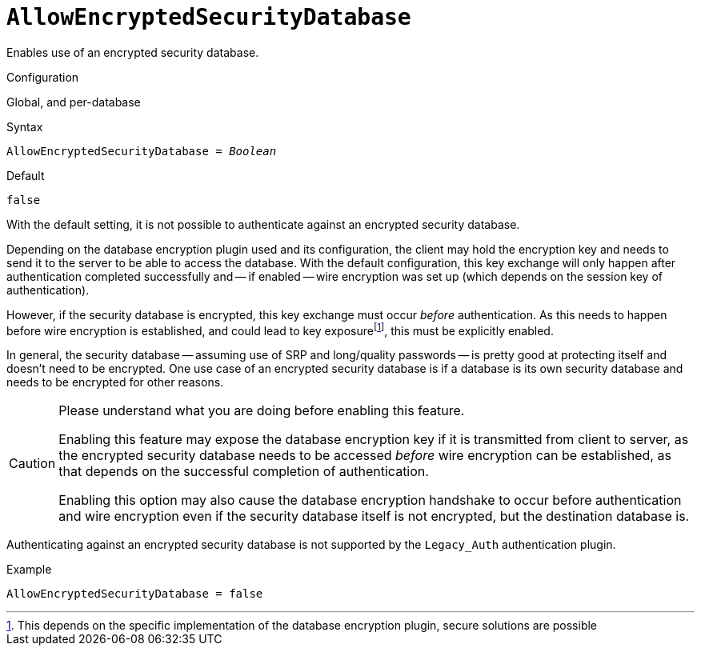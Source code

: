 [#fbconf-allow-encrypted-security-database]
= `AllowEncryptedSecurityDatabase`

Enables use of an encrypted security database.

.Configuration
Global, and per-database

.Syntax
[listing,subs=+quotes]
----
AllowEncryptedSecurityDatabase = _Boolean_
----

.Default
`false`

With the default setting, it is not possible to authenticate against an encrypted security database.

Depending on the database encryption plugin used and its configuration, the client may hold the encryption key and needs to send it to the server to be able to access the database.
With the default configuration, this key exchange will only happen after authentication completed successfully and -- if enabled -- wire encryption was set up (which depends on the session key of authentication).

However, if the security database is encrypted, this key exchange must occur _before_ authentication.
As this needs to happen before wire encryption is established, and could lead to key exposurefootnote:[This depends on the specific implementation of the database encryption plugin, secure solutions are possible], this must be explicitly enabled.

In general, the security database -- assuming use of SRP and long/quality passwords -- is pretty good at protecting itself and doesn't need to be encrypted.
One use case of an encrypted security database is if a database is its own security database and needs to be encrypted for other reasons.

[CAUTION]
====
Please understand what you are doing before enabling this feature.

Enabling this feature may expose the database encryption key if it is transmitted from client to server, as the encrypted security database needs to be accessed _before_ wire encryption can be established, as that depends on the successful completion of authentication.

Enabling this option may also cause the database encryption handshake to occur before authentication and wire encryption even if the security database itself is not encrypted, but the destination database is.
====

Authenticating against an encrypted security database is not supported by the `Legacy_Auth` authentication plugin.

.Example
[listing]
----
AllowEncryptedSecurityDatabase = false
----

